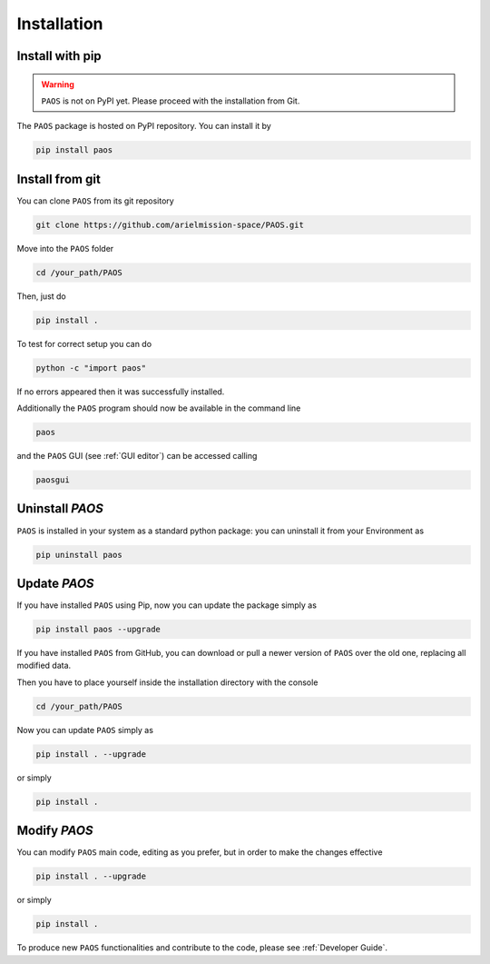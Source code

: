 .. _installation:

Installation
====================================

.. _install pip:

Install with pip
-------------------

.. warning::
    ``PAOS`` is not on PyPI yet. Please proceed with the installation from Git.

The ``PAOS`` package is hosted on PyPI repository. You can install it by

.. code-block:: console

    pip install paos

.. _install git:

Install from git
-------------------
You can clone ``PAOS`` from its git repository

.. code-block:: console

    git clone https://github.com/arielmission-space/PAOS.git

Move into the ``PAOS`` folder

.. code-block:: console

    cd /your_path/PAOS

Then, just do

.. code-block:: console

    pip install .

To test for correct setup you can do

.. code-block:: console

    python -c "import paos"

If no errors appeared then it was successfully installed.

Additionally the ``PAOS`` program should now be available in the command line

.. code-block:: console

    paos

and the ``PAOS`` GUI (see :ref:`GUI editor`) can be accessed calling

.. code-block:: console

    paosgui

Uninstall `PAOS`
-------------------

``PAOS`` is installed in your system as a standard python package:
you can uninstall it from your Environment as

.. code-block:: console

    pip uninstall paos


Update `PAOS`
---------------

If you have installed ``PAOS`` using Pip, now you can update the package simply as

.. code-block:: console

    pip install paos --upgrade

If you have installed ``PAOS`` from GitHub, you can download or pull a newer version of ``PAOS`` over the old one, replacing all modified data.

Then you have to place yourself inside the installation directory with the console

.. code-block:: console

    cd /your_path/PAOS

Now you can update ``PAOS`` simply as

.. code-block:: console

    pip install . --upgrade

or simply

.. code-block:: console

    pip install .

Modify `PAOS`
---------------

You can modify ``PAOS`` main code, editing as you prefer, but in order to make the changes effective

.. code-block:: console

    pip install . --upgrade

or simply

.. code-block:: console

    pip install .

To produce new ``PAOS`` functionalities and contribute to the code, please see :ref:`Developer Guide`.
